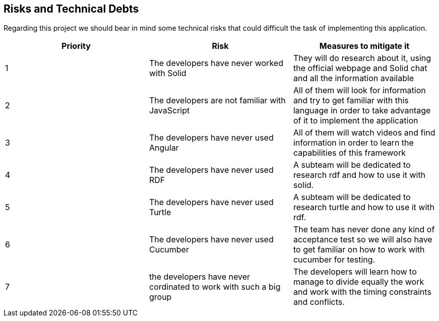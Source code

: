 [[section-technical-risks]]
== Risks and Technical Debts
Regarding this project we should bear in mind some technical risks that could difficult the task of implementing this application.

|===
|Priority |Risk |Measures to mitigate it

|1 |The developers have never worked with Solid |They will do research about it, using the official webpage and Solid chat and all the information available

|2 |The developers are not familiar with JavaScript |All of them will look for information and try to get familiar with this language in order to take advantage of it to implement the application

|3 |The developers have never used Angular |All of them will watch videos and find information in order to learn the capabilities of this framework
|4 |The developers have never used RDF | A subteam will be dedicated to research rdf and how to use it with solid.
|5 |The developers have never used Turtle | A subteam will be dedicated to research turtle and how to use it with rdf.
|6 |The developers have never used Cucumber | The team has never done any kind of acceptance test so we will also have to get familiar on how to work with cucumber for testing.
|7 | the developers have never cordinated 
to work with such a big group | The developers will learn how to manage to divide equally the work and work with the timing constraints and conflicts.
|===

